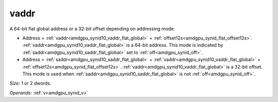 ..
    **************************************************
    *                                                *
    *   Automatically generated file, do not edit!   *
    *                                                *
    **************************************************

.. _amdgpu_synid10_vaddr_flat_global:

vaddr
===========================

A 64-bit flat global address or a 32-bit offset depending on addressing mode:

* Address = :ref:`vaddr<amdgpu_synid10_vaddr_flat_global>` + :ref:`offset12s<amdgpu_synid_flat_offset12s>`. :ref:`vaddr<amdgpu_synid10_vaddr_flat_global>` is a 64-bit address. This mode is indicated by :ref:`saddr<amdgpu_synid10_saddr_flat_global>` set to :ref:`off<amdgpu_synid_off>`.
* Address = :ref:`saddr<amdgpu_synid10_saddr_flat_global>` + :ref:`vaddr<amdgpu_synid10_vaddr_flat_global>` + :ref:`offset12s<amdgpu_synid_flat_offset12s>`. :ref:`vaddr<amdgpu_synid10_vaddr_flat_global>` is a 32-bit offset. This mode is used when :ref:`saddr<amdgpu_synid10_saddr_flat_global>` is not :ref:`off<amdgpu_synid_off>`.

*Size:* 1 or 2 dwords.

*Operands:* :ref:`v<amdgpu_synid_v>`
